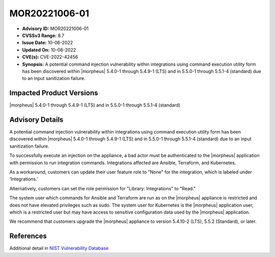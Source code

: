 .. _MOR20221006-01:

MOR20221006-01
==============

- **Advisory ID:** MOR20221006-01
- **CVSSv3 Range:** 8.7
- **Issue Date:** 10-06-2022
- **Updated On:** 10-06-2022
- **CVE(s):** CVE-2022-42456
- **Synopsis:** A potential command injection vulnerability within integrations using command execution utility form has been discovered within |morpheus| 5.4.0-1 through 5.4.9-1 (LTS) and in 5.5.0-1 through 5.5.1-4 (standard) due to an input sanitization failure.

Impacted Product Versions
-------------------------

|morpheus| 5.4.0-1 through 5.4.9-1 (LTS) and in 5.5.0-1 through 5.5.1-4 (standard)

Advisory Details
----------------

A potential command injection vulnerability within integrations using command execution utility form has been discovered within |morpheus| 5.4.0-1 through 5.4.9-1 (LTS) and in 5.5.0-1 through 5.5.1-4 (standard) due to an input sanitization failure.

To successfully execute an injection on the appliance, a bad actor must be authenticated to the |morpheus| application with permission to run integration commands. Integrations affected are Ansible, Terraform, and Kubernetes.

As a workaround, customers can update their user feature role to "None" for the integration, which is labeled under ‘Integrations.’

Alternatively, customers can set the role permission for "Library: Integrations" to "Read."

The system user which commands for Ansible and Terraform are run as on the |morpheus| appliance is restricted and does not have elevated privileges such as sudo. The system user for Kubernetes is the |morpheus| application user, which is a restricted user but may have access to sensitive configuration data used by the |morpheus| application.

We recommend that customers upgrade the |morpheus| appliance to version 5.4.10-2 (LTS), 5.5.2 (Standard), or later.

References
----------

Additional detail in `NIST Vulnerability Database <https://nvd.nist.gov/vuln/detail/CVE-2022-42456>`_

